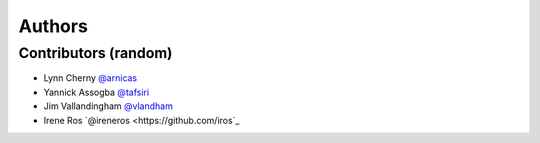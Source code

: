 *******
Authors
*******

Contributors (random)
============================

- Lynn Cherny `@arnicas <https://github.com/arnicas>`_
- Yannick Assogba `@tafsiri <https://github.com/tafsiri>`_
- Jim Vallandingham `@vlandham <https://github.com/vlandham>`_
- Irene Ros `@ireneros <https://github.com/iros`_
